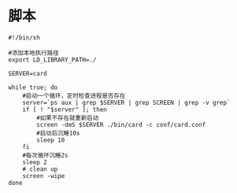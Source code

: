 #+OPTIONS: ^:nil
#+HTML_HEAD: <link rel="stylesheet" type="text/css" href="http://gongzhitaao.org/orgcss/org.css" />

* 脚本
#+BEGIN_SRC 
#!/bin/sh

#添加本地执行路径
export LD_LIBRARY_PATH=./

SERVER=card

while true; do
    #启动一个循环，定时检查进程是否存在
    server=`ps aux | grep $SERVER | grep SCREEN | grep -v grep`
    if [ ! "$server" ]; then
        #如果不存在就重新启动
        screen -dmS $SERVER ./bin/card -c conf/card.conf
        #启动后沉睡10s
        sleep 10
    fi
    #每次循环沉睡2s
    sleep 2
    # clean up
    screen -wipe
done

#+END_SRC
